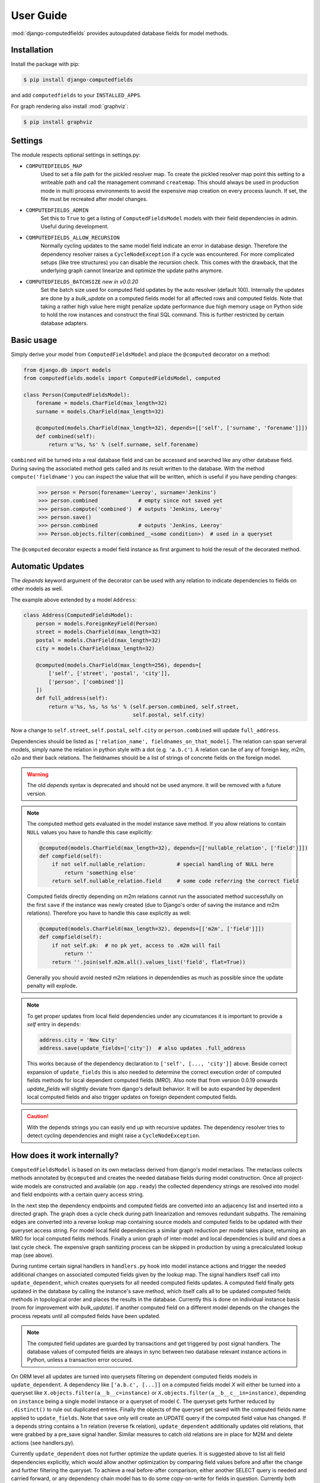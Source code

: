 User Guide
==========

:mod:`django-computedfields` provides autoupdated database fields for
model methods.


Installation
------------

Install the package with pip:

.. code:: bash

    $ pip install django-computedfields

and add ``computedfields`` to your ``INSTALLED_APPS``.

For graph rendering also install :mod:`graphviz`:

.. code:: bash

    $ pip install graphviz


Settings
--------

The module respects optional settings in settings.py:

- ``COMPUTEDFIELDS_MAP``
    Used to set a file path for the pickled resolver map. To create the pickled resolver map
    point this setting to a writeable path and call the management command ``createmap``.
    This should always be used in production mode in multi process environments
    to avoid the expensive map creation on every process launch. If set, the file must
    be recreated after model changes.

- ``COMPUTEDFIELDS_ADMIN``
    Set this to ``True`` to get a listing of ``ComputedFieldsModel`` models with their field
    dependencies in admin. Useful during development.

- ``COMPUTEDFIELDS_ALLOW_RECURSION``
    Normally cycling updates to the same model field indicate an error in database design.
    Therefore the dependency resolver raises a ``CycleNodeException`` if a cycle was
    encountered. For more complicated setups (like tree structures) you can disable the
    recursion check. This comes with the drawback, that the underlying graph cannot
    linearize and optimize the update paths anymore.

- ``COMPUTEDFIELDS_BATCHSIZE`` `new in v0.0.20`
    Set the batch size used for computed field updates by the auto resolver (default 100).
    Internally the updates are done by a `bulk_update` on a computed fields model for all
    affected rows and computed fields. Note that taking a rather high value here might
    penalize update performance due high memory usage on Python side to hold the row instances
    and construct the final SQL command. This is further restricted by certain database adapters.

Basic usage
-----------

Simply derive your model from ``ComputedFieldsModel`` and place
the ``@computed`` decorator on a method:

.. code-block:: python

    from django.db import models
    from computedfields.models import ComputedFieldsModel, computed

    class Person(ComputedFieldsModel):
        forename = models.CharField(max_length=32)
        surname = models.CharField(max_length=32)

        @computed(models.CharField(max_length=32), depends=[['self', ['surname', 'forename']]])
        def combined(self):
            return u'%s, %s' % (self.surname, self.forename)

``combined`` will be turned into a real database field and can be accessed
and searched like any other database field. During saving the associated method gets called
and its result written to the database. With the method ``compute('fieldname')`` you can
inspect the value that will be written, which is useful if you have pending
changes:

    >>> person = Person(forename='Leeroy', surname='Jenkins')
    >>> person.combined             # empty since not saved yet
    >>> person.compute('combined')  # outputs 'Jenkins, Leeroy'
    >>> person.save()
    >>> person.combined             # outputs 'Jenkins, Leeroy'
    >>> Person.objects.filter(combined__<some condition>)  # used in a queryset

The ``@computed`` decorator expects a model field instance as first argument to hold the
result of the decorated method.


Automatic Updates
-----------------

The  `depends` keyword argument of the decorator can be used with any relation to indicate
dependencies to fields on other models as well.

The example above extended by a model ``Address``:

.. code-block:: python

    class Address(ComputedFieldsModel):
        person = models.ForeignKeyField(Person)
        street = models.CharField(max_length=32)
        postal = models.CharField(max_length=32)
        city = models.CharField(max_length=32)

        @computed(models.CharField(max_length=256), depends=[
            ['self', ['street', 'postal', 'city']],
            ['person', ['combined']]
        ])
        def full_address(self):
            return u'%s, %s, %s %s' % (self.person.combined, self.street,
                                       self.postal, self.city)

Now a change to ``self.street``, ``self.postal``, ``self.city`` or ``person.combined``
will update ``full_address``.

Dependencies should be listed as ``['relation_name', fieldnames_on_that_model]``.
The relation can span serveral models, simply name the relation
in python style with a dot (e.g. ``'a.b.c'``). A relation can be of any of
foreign key, m2m, o2o and their back relations.
The fieldnames should be a list of strings of concrete fields on the foreign model.

.. WARNING::

    The old `depends` syntax is deprecated and should not be used anymore. It will be removed with
    a future version.

.. NOTE::

    The computed method gets evaluated in the model instance save method. If you
    allow relations to contain ``NULL`` values you have to handle this case explicitly:

    .. CODE:: python

        @computed(models.CharField(max_length=32), depends=[['nullable_relation', ['field']]])
        def compfield(self):
            if not self.nullable_relation:          # special handling of NULL here
                return 'something else'
            return self.nullable_relation.field     # some code referring the correct field

    Computed fields directly depending on m2m relations cannot run the associated
    method successfully on the first ``save`` if the instance was newly created
    (due to Django's order of saving the instance and m2m relations). Therefore
    you have to handle this case explicitly as well:

    .. CODE:: python

        @computed(models.CharField(max_length=32), depends=[['m2m', ['field']]])
        def compfield(self):
            if not self.pk:  # no pk yet, access to .m2m will fail
                return ''
            return ''.join(self.m2m.all().values_list('field', flat=True))

    Generally you should avoid nested m2m relations in dependendies
    as much as possible since the update penalty will explode.

.. NOTE::

    To get proper updates from local field dependencies under any cicumstances
    it is important to provide a `self` entry in ``depends``:

    .. CODE:: python

        address.city = 'New City'
        address.save(update_fields=['city'])  # also updates .full_address

    This works because of the dependency declaration to ``['self', [..., 'city']]`` above.
    Beside correct expansion of ``update_fields`` this is also needed to determine
    the correct execution order of computed fields methods for local dependent computed fields (`MRO`).
    Also note that from version 0.0.19 onwards `update_fields` will slightly deviate from django's
    default behavior. It will be auto expanded by dependent local computed fields and also trigger
    updates on foreign dependent computed fields.

.. CAUTION::

    With the depends strings you can easily end up with recursive updates.
    The dependency resolver tries to detect cycling dependencies and might
    raise a ``CycleNodeException``.


How does it work internally?
----------------------------

``ComputedFieldsModel`` is based on its own metaclass derived from django's model metaclass.
The metaclass collects methods annotated by ``@computed`` and creates the needed database fields
during model construction. Once all project-wide models are constructed and available (on ``app.ready``)
the collected dependency strings are resolved into model and field endpoints with a certain query access string.

In the next step the dependency endpoints and computed fields are converted into an adjacency list and inserted
into a directed graph. The graph does a cycle check during path linearization and removes redundant subpaths.
The remaining edges are converted into a reverse lookup map containing source models and computed fields
to be updated with their queryset access string. For model local field dependencies a similar graph reduction per
model takes place, returning an MRO for local computed fields methods. Finally a union graph of
inter-model and local dependencies is build and does a last cycle check. The expensive graph sanitizing process
can be skipped in production by using a precalculated lookup map (see above).

During runtime certain signal handlers in ``handlers.py`` hook into model instance actions and trigger
the needed additional changes on associated computed fields given by the lookup map.
The signal handlers itself call into ``update_dependent``, which creates querysets for all needed
computed fields updates. A computed field finally gets updated in the database by calling the instance's save method,
which itself calls all to be updated computed fields methods in topological order and places the results in the database.
Currently this is done on individual instance basis (room for improvement with `bulk_update`).
If another computed field on a different model depends on the changes the process repeats until
all computed fields have been updated.

.. NOTE::

    The computed field updates are guarded by transactions and get triggered by post signal handlers.
    The database values of computed fields are always in sync between two database relevant
    instance actions in Python, unless a transaction error occured.

On ORM level all updates are turned into querysets filtering on dependent computed fields models
in ``update_dependent``. A dependency like ``['a.b.c', [...]]`` on a computed fields model `X` will either
be turned into a queryset like ``X.objects.filter(a__b__c=instance)`` or ``X.objects.filter(a__b__c__in=instance)``,
depending on ``instance`` being a single model instance or a queryset of model ``C``.
The queryset gets further reduced by ``.distinct()`` to rule out duplicated entries.
Finally the objects of the queryset get saved with the computed fields name applied to ``update_fields``.
Note that ``save`` only will create an UPDATE query if the computed field value has changed.
If a depends string contains a 1:n relation (reverse fk relation), ``update_dependent`` additionally updates
old relations, that were grabbed by a pre_save signal handler.
Similar measures to catch old relations are in place for M2M and delete actions (see handlers.py).

Currently ``update_dependent`` does not further optimize the update queries. It is suggested above to list all
field dependencies explicitly, which would allow another optimization by comparing field values before and after
the change and further filtering the queryset. To achieve a real before-after comparison, either another SELECT
query is needed and carried forward, or any dependency chain model has to do some copy-on-write for fields in question. 
Currently both seems inappropriate, compared to a single slightly sub-optimal SELECT query for pending updates.


Advanced Usage
--------------

The runtime model described above does not work with bulk actions.
:mod:`django-computedfields` still can be used in combination with bulk actions,
but you have to trigger the needed updates yourself by calling ``update_dependent``, example:

    >>> from computedfields.models import update_dependent
    >>> Entry.objects.filter(pub_date__year=2010).update(comments_on=False)
    >>> update_dependent(Entry.objects.filter(pub_date__year=2010))

Special care is needed, if the bulk changes involve foreign key fields itself,
that are part of a dependency chain. Here related computed model instances have to be collected
before doing the bulk change to correctly update the old relations as well after the action took place:

    >>> # given: some computed fields model depends somehow on Entry.fk_field
    >>> from computedfields.models import update_dependent, preupdate_dependent
    >>> old_relations = preupdate_dependent(Entry.objects.filter(pub_date__year=2010))
    >>> Entry.objects.filter(pub_date__year=2010).update(fk_field=new_related_obj)
    >>> update_dependent(Entry.objects.filter(pub_date__year=2010), old=old_relations)

.. NOTE::

    Handling of old relations doubles the needed database interactions and should not be used,
    if the bulk action does not involve any relation updates at all. It can also be skipped,
    if the foreign key fields to be updated are not part of any computed fields dependency chain.
    Since this is sometimes hard to spot, :mod:`django-computedfields` provides a convenient listing
    of contributing foreign key fields accessible by ``models.get_contributing_fks()`` or as admin view
    (``COMPUTEDFIELDS_ADMIN`` must be set).


For multiple bulk actions consider using ``update_dependent_multi`` in conjunction with
``preupdate_dependent_multi``, which will avoid unnecessary multiplied updates across the database tables.

See method description in the API Reference for further details.


Management Commands
-------------------

- ``createmap``
    recreates the pickled resolver map. Set the file path with ``COMPUTEDFIELDS_MAP``
    in settings.py.

- ``rendergraph <filename>``
    renders the intermodel dependency graph to <filename>. Note that with version 0.0.18
    the internal graph handling got extended by model local graphs and a final union graph.
    Currently this command does not deal with those additional graphs
    (help to get the command fixed is more than welcome).

- ``updatedata``
    does a full update on all computed fields in the project. Only useful after
    tons of bulk changes, e.g. from fixtures. Note that this command is currently not optimized
    (PRs are welcome).


General Usage Notes
-------------------

:mod:`django-computedfields` provides an easy way to denormalize database data with Django in an automated fashion.
As with any denormalization it should only be used as a last resort to optimize certain query bottlenecks for otherwise
highly normalized data.


Best Practices
^^^^^^^^^^^^^^

- always start highly normalized
- cover needed field calculations with field annotations where possible
- do other calculations, that cannot be covered in field annotations, in normal methods/properties

These steps should always be followed first, as they guarantee low to no redundancy of the data if properly done,
before resorting to any denormalization trickery. Of course complicated field calculations create
additional workload either on the database or in Python, which might turn into serious query bottlenecks in your project.

That is the point where :mod:`django-computedfields` can help by creating (pre-) computed fields.
It can greatly lower recurring query workload by providing a precalculated value instead of recalculating it everytime.
Please keep in mind, that this comes to a price:

- additional space requirement in database
- redundant data (as with any denormalization)
- higher project complexity (different model metaclass, signal hooks, ``app.ready`` hook)
- higher insert/update costs, which might create new bottlenecks if carelessly used

If your project suffers from query bottlenecks created by recurring field calculations and
you have ruled out worse negative side effects from the list above,
:mod:`django-computedfields` certainly can help to speed up some parts of your Django project.


Specific Usage Hints
^^^^^^^^^^^^^^^^^^^^

- Try to avoid deep nested dependencies. The way :mod:`django-computedfields` works internally will create
  rather big JOIN tables for many long relations. If you hit that ground, either try to resort
  to bulk actions with manually using ``update_dependent`` or rework your scheme by introducing additional
  denormalization models.
- Try to avoid multiple 1:n relations in a dependency chain like ``['fk_back_a.fk_back_b...', [...]]`` or
  ``['m2m_a.m2m_b...', [...]]``, as the query penalty might explode. Although the querysets are stripped down by
  ``.distinct()`` before doing the updates, the DBMS might have a hard time to join and filter the entries
  in the first place, if the tables are getting big.
- Try to keep the record count low on related computed fields models, as ``update_dependent`` has to run the method
  for every associated record to correctly update its value. (For future versions this is less of a problem
  once `select_related`, `prefetch_related` and `bulk_update` optimizations are in place.)
- Avoid recursive models. The graph optimization relies on cycle-free model-field path linearization
  during model construction time, which cannot account record level by design. It is still possible to
  use :mod:`django-computedfields` with recursive models (as needed for tree like structures) by setting
  ``COMPUTEDFIELDS_ALLOW_RECURSION`` to ``True`` in `settings.py`. Note that this currently disables
  all graph optimizations project-wide for computed fields updates and roughly doubles the update query needs.
  (A future version might allow to explicit mark intended recursions while other update paths still get optimized.)


Motivation
----------

:mod:`django-computedfields` is inspired by odoo's computed fields and the lack of
a similar feature in Django's ORM.


Changelog
---------

- 0.0.19
    - Better graph expansion on relation paths with support for `update_fields`.
- 0.0.18
    - New `depends` syntax deprecating the old one.
    - MRO of local computed field methods implemented.
- 0.0.17
    - Dropped Python 2.7 and Django 1.11 support.
